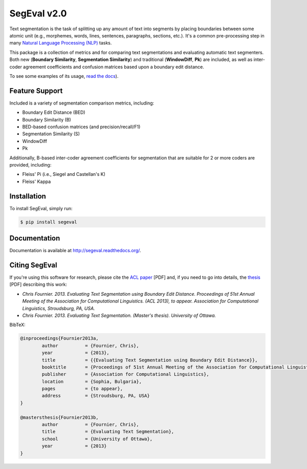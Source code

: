 SegEval v2.0
============

.. image:: https://travis-ci.org/cfournie/segmentation.evaluation.png?branch=master
	:target: https://travis-ci.org/cfournie/segmentation.evaluation
.. image:: https://pypip.in/v/segeval/badge.png
   :target: https://crate.io/packages/segeval/
.. image:: https://pypip.in/d/segeval/badge.png
	:target: https://crate.io/packages/segeval/



Text segmentation is the task of splitting up any amount of text into segments by placing boundaries between some atomic unit (e.g., morphemes, words, lines, sentences, paragraphs, sections, etc.).  It's a common pre-processing step in many `Natural Language Processing (NLP) <http://en.wikipedia.org/wiki/Natural_language_processing>`_ tasks.

This package is a collection of metrics and for comparing text segmentations and evaluating automatic text segmenters.  Both new (**Boundary Similarity**, **Segmentation Similarity**) and traditional (**WindowDiff**, **Pk**) are included, as well as inter-coder agreement coefficients and confusion matrices based upon a boundary edit distance.

To see some examples of its usage, `read the docs <http://segeval.readthedocs.org/>`_).


Feature Support
---------------
Included is a variety of segmentation comparison metrics, including:

* Boundary Edit Distance (BED)
* Boundary Similarity (B)
* BED-based confusion matrices (and precision/recall/F1)
* Segmentation Similarity (S)
* WindowDiff
* Pk

Additionally, B-based inter-coder agreement coefficients for segmentation that are suitable for 2 or more coders are provided, including:

* Fleiss' Pi (i.e., Siegel and Castellan's K)
* Fleiss' Kappa


Installation
------------

To install SegEval, simply run:

.. code-block:: bash

    $ pip install segeval


Documentation
-------------

Documentation is available at http://segeval.readthedocs.org/.


Citing SegEval
--------------
If you're using this software for research, please cite the `ACL paper <http://nlp.chrisfournier.ca/publications/pdf/fournier_2013a.pdf>`_ [PDF] and, if you need to go into details, the `thesis <http://nlp.chrisfournier.ca/publications/pdf/fournier_masc_thesis.pdf>`_ [PDF] describing this work:

- *Chris Fournier. 2013. Evaluating Text Segmentation using Boundary Edit Distance. Proceedings of 51st Annual Meeting of the Association for Computational Linguistics. (ACL 2013), to appear. Association for Computational Linguistics, Stroudsburg, PA, USA.*

- *Chris Fournier. 2013. Evaluating Text Segmentation. (Master's thesis). University of Ottawa.*

BibTeX:

.. code-block:: latex

	@inproceedings{Fournier2013a,
		author		= {Fournier, Chris},
		year		= {2013},
		title		= {{Evaluating Text Segmentation using Boundary Edit Distance}},
		booktitle	= {Proceedings of 51st Annual Meeting of the Association for Computational Linguistics},
		publisher	= {Association for Computational Linguistics},
		location	= {Sophia, Bulgaria},
		pages		= {to appear},
		address		= {Stroudsburg, PA, USA}
	}

	@mastersthesis{Fournier2013b,
		author		= {Fournier, Chris},
		title		= {Evaluating Text Segmentation},
		school		= {University of Ottawa},
		year		= {2013}
	}
